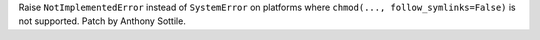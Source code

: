 Raise ``NotImplementedError`` instead of ``SystemError`` on platforms where
``chmod(..., follow_symlinks=False)`` is not supported.  Patch by Anthony
Sottile.
